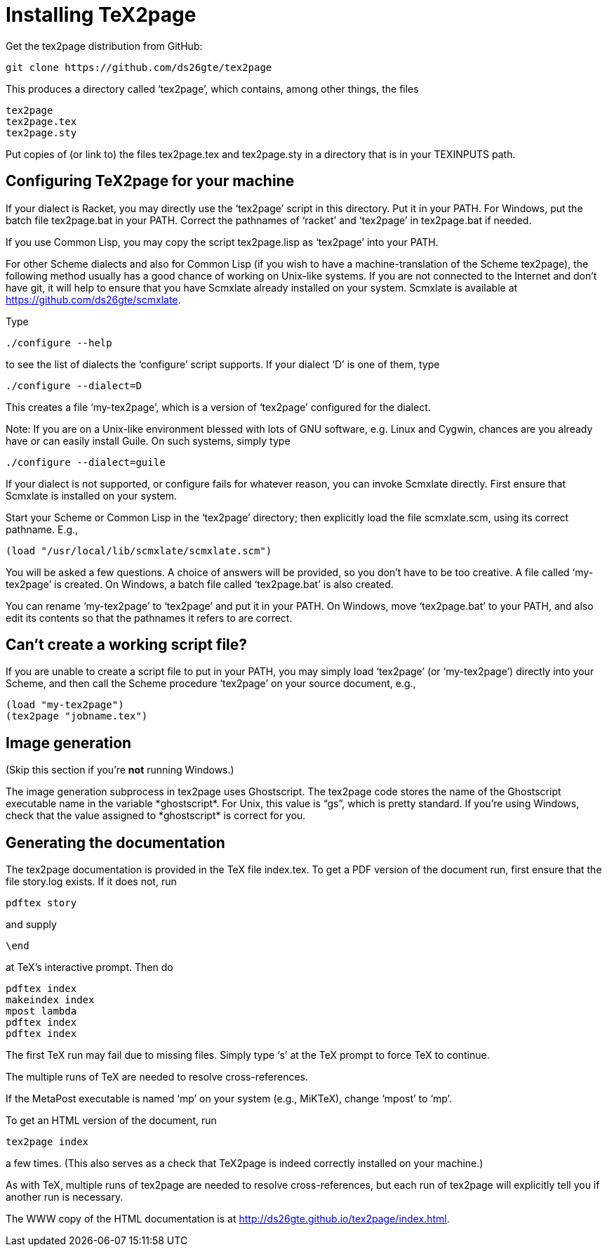 = Installing TeX2page

Get the tex2page distribution from GitHub:

  git clone https://github.com/ds26gte/tex2page

This produces a directory called ‘tex2page’, which contains,
among other things, the files

  tex2page
  tex2page.tex
  tex2page.sty

Put copies of (or link to) the files tex2page.tex and
tex2page.sty in a directory that is in your TEXINPUTS path.

== Configuring TeX2page for your machine

If your dialect is Racket, you may directly use the ‘tex2page’
script in this directory.  Put it in your PATH.  For Windows,
put the batch file tex2page.bat in your PATH.  Correct  the
pathnames of ‘racket’ and ‘tex2page’ in tex2page.bat if needed.

If you use Common Lisp, you may copy the script tex2page.lisp
as ‘tex2page’ into your PATH.

For other Scheme dialects and also for Common Lisp (if you wish
to have a machine-translation of the Scheme tex2page), the
following method usually has a good chance of working on
Unix-like systems.  If you are not connected to the Internet and
don’t have git, it will help to ensure that you have Scmxlate
already installed on your system.  Scmxlate is available at
https://github.com/ds26gte/scmxlate.

Type

  ./configure --help

to see the list of dialects the ‘configure’ script supports.  If
your dialect ‘D’ is one of them, type

  ./configure --dialect=D

This creates a file ‘my-tex2page’, which is a version of
‘tex2page’ configured for the dialect.

Note: If you are on a Unix-like environment blessed with lots of
GNU software, e.g. Linux and Cygwin, chances are you already have
or can easily install Guile.  On such systems, simply type

  ./configure --dialect=guile

If your dialect is not supported, or configure fails for whatever
reason, you can invoke Scmxlate directly.  First ensure that
Scmxlate is installed on your system.

Start your Scheme or Common Lisp in the ‘tex2page’ directory;
then explicitly load the file scmxlate.scm, using its correct
pathname.  E.g.,

  (load "/usr/local/lib/scmxlate/scmxlate.scm")

You will be asked a few questions.  A choice of answers will be
provided, so you don’t have to be too creative.  A file called
‘my-tex2page’ is created.  On Windows, a batch file called
‘tex2page.bat’ is also created.

You can rename ‘my-tex2page’ to ‘tex2page’ and put it in your
PATH.  On Windows, move ‘tex2page.bat’ to your PATH, and also
edit its contents so that the pathnames it refers to are correct.

== Can’t create a working script file?

If you are unable to create a script file to put in your PATH,
you may simply load ‘tex2page’ (or ‘my-tex2page’) directly into
your Scheme, and then call the Scheme procedure ‘tex2page’ on
your source document, e.g.,

  (load "my-tex2page")
  (tex2page "jobname.tex")

== Image generation

(Skip this section if you’re *not* running Windows.)

The image generation subprocess in tex2page uses Ghostscript.
The tex2page code stores the name of the Ghostscript executable
name in the variable \*ghostscript*.  For Unix, this value is
“gs”, which is pretty standard.  If you’re using Windows, check
that the value assigned to \*ghostscript* is correct for you.

== Generating the documentation

The tex2page documentation is provided in the TeX file index.tex.
To get a PDF version of the document run, first ensure that the
file story.log exists.  If it does not, run

  pdftex story

and supply

  \end

at TeX’s interactive prompt.  Then do

  pdftex index
  makeindex index
  mpost lambda
  pdftex index
  pdftex index

The first TeX run may fail due to missing files.  Simply type ‘s’
at the TeX prompt to force TeX to continue.

The multiple runs of TeX are needed to resolve cross-references.

If the MetaPost executable is named ‘mp’ on your system (e.g.,
MiKTeX), change ‘mpost’ to ‘mp’.

To get an HTML version of the document, run

  tex2page index

a few times. (This also serves as a check that TeX2page is indeed
correctly installed on your machine.)

As with TeX, multiple runs of tex2page are needed to resolve
cross-references, but each run of tex2page will explicitly tell
you if another run is necessary.

The WWW copy of the HTML documentation is at
http://ds26gte.github.io/tex2page/index.html.
